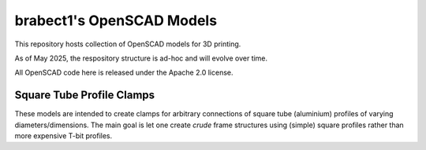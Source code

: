 brabect1's OpenSCAD Models
==========================

This repository hosts collection of OpenSCAD models for 3D printing.

As of May 2025, the respository structure is ad-hoc and will evolve over time.

All OpenSCAD code here is released under the Apache 2.0 license.

Square Tube Profile Clamps
--------------------------

These models are intended to create clamps for arbitrary connections of square tube
(aluminium) profiles of varying diameters/dimensions. The main goal is let one create
*crude* frame structures using (simple) square profiles rather than more expensive
T-bit profiles.

